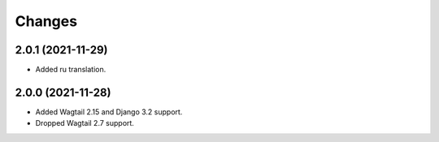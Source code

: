 Changes
-------

2.0.1 (2021-11-29)
~~~~~~~~~~~~~~~~~~

* Added ru translation.

2.0.0 (2021-11-28)
~~~~~~~~~~~~~~~~~~

* Added Wagtail 2.15 and Django 3.2 support.
* Dropped Wagtail 2.7 support.
